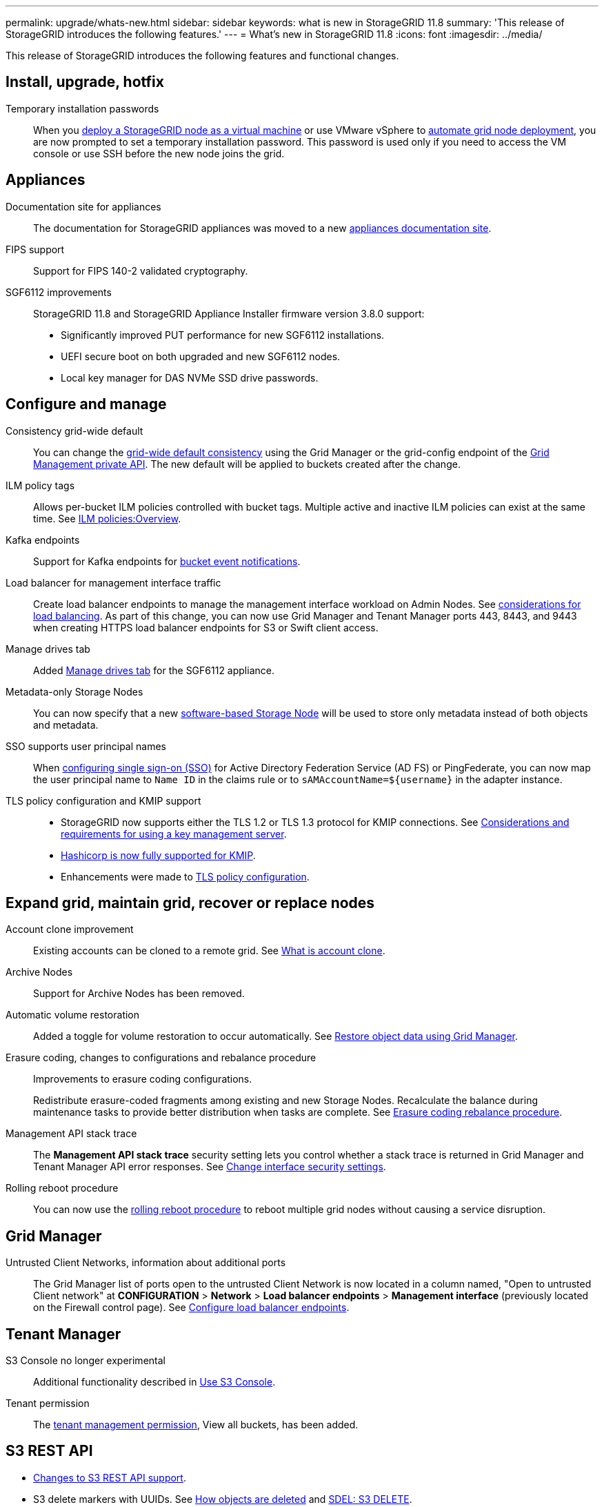 ---
permalink: upgrade/whats-new.html
sidebar: sidebar
keywords: what is new in StorageGRID 11.8
summary: 'This release of StorageGRID introduces the following features.'
---
= What's new in StorageGRID 11.8
:icons: font
:imagesdir: ../media/

[.lead]
This release of StorageGRID introduces the following features and functional changes.


== Install, upgrade, hotfix

Temporary installation passwords:: When you link:../vmware/deploying-storagegrid-node-as-virtual-machine.html[deploy a StorageGRID node as a virtual machine] or use VMware vSphere to link:../vmware/automating-grid-node-deployment-in-vmware-vsphere.html[automate grid node deployment], you are now prompted to set a temporary installation password. This password is used only if you need to access the VM console or use SSH before the new node joins the grid.


== Appliances

Documentation site for appliances:: The documentation for StorageGRID appliances was moved to a new link:https://docs.netapp.com/us-en/storagegrid-appliances/[appliances documentation site^].

FIPS support:: Support for FIPS 140-2 validated cryptography.

SGF6112 improvements:: StorageGRID 11.8 and StorageGRID Appliance Installer firmware version 3.8.0 support:
+
* Significantly improved PUT performance for new SGF6112 installations.
* UEFI secure boot on both upgraded and new SGF6112 nodes.
* Local key manager for DAS NVMe SSD drive passwords.


== Configure and manage

Consistency grid-wide default:: You can change the link:../s3/consistency-controls.html[grid-wide default consistency] using the Grid Manager or the grid-config endpoint of the link:../admin/using-grid-management-api.html[Grid Management private API]. The new default will be applied to buckets created after the change.

ILM policy tags:: Allows per-bucket ILM policies controlled with bucket tags. Multiple active and inactive ILM policies can exist at the same time. See link:../ilm/ilm-policy-overview.html[ILM policies:Overview].

Kafka endpoints:: Support for Kafka endpoints for link:../tenant/understanding-notifications-for-buckets.html[bucket event notifications].

Load balancer for management interface traffic:: Create load balancer endpoints to manage the management interface workload on Admin Nodes. See link:../admin/managing-load-balancing.html[considerations for load balancing]. As part of this change, you can now use Grid Manager and Tenant Manager ports 443, 8443, and 9443 when creating HTTPS load balancer endpoints for S3 or Swift client access. 

Manage drives tab:: Added link:../monitor/viewing-manage-drives-tab.html[Manage drives tab] for the SGF6112 appliance.

Metadata-only Storage Nodes:: You can now specify that a new link:../primer/what-storage-node-is.html#types-of-storage-nodes[software-based Storage Node] will be used to store only metadata instead of both objects and metadata.

SSO supports user principal names:: When link:../admin/configuring-sso.html[configuring single sign-on (SSO)] for Active Directory Federation Service (AD FS) or PingFederate, you can now map the user principal name to `Name ID` in the claims rule or to `sAMAccountName=${username}` in the adapter instance.

TLS policy configuration and KMIP support:: 
+
* StorageGRID now supports either the TLS 1.2 or TLS 1.3 protocol for KMIP connections. See link:../admin/kms-considerations-and-requirements.html[Considerations and requirements for using a key management server].
* link:../admin/kms-configuring-storagegrid-as-client.html[Hashicorp is now fully supported for KMIP].
* Enhancements were made to link:../admin/manage-tls-ssh-policy.html[TLS policy configuration].


== Expand grid, maintain grid, recover or replace nodes

Account clone improvement:: Existing accounts can be cloned to a remote grid. See link:../admin/grid-federation-what-is-account-clone.html[What is account clone].

Archive Nodes:: Support for Archive Nodes has been removed. 

Automatic volume restoration:: Added a toggle for volume restoration to occur automatically. See link:../maintain/restoring-volume.html[Restore object data using Grid Manager].

Erasure coding, changes to configurations and rebalance procedure:: Improvements to erasure coding configurations.
+
Redistribute erasure-coded fragments among existing and new Storage Nodes. Recalculate the balance during maintenance tasks to provide better distribution when tasks are complete. See link:../expand/rebalancing-erasure-coded-data-after-adding-storage-nodes.html[Erasure coding rebalance procedure].

Management API stack trace:: The *Management API stack trace* security setting lets you control whether a stack trace is returned in Grid Manager and Tenant Manager API error responses. See link:../admin/changing-browser-session-timeout-interface.html[Change interface security settings].

Rolling reboot procedure:: You can now use the link:../maintain/rolling-reboot-procedure.html[rolling reboot procedure] to reboot multiple grid nodes without causing a service disruption.


== Grid Manager

Untrusted Client Networks, information about additional ports:: The Grid Manager list of ports open to the untrusted Client Network is now located in a column named, "Open to untrusted Client network" at *CONFIGURATION* > *Network* > *Load balancer endpoints* > *Management interface* (previously located on the Firewall control page). See link:../admin/configuring-load-balancer-endpoints.html[Configure load balancer endpoints].


== Tenant Manager

S3 Console no longer experimental:: Additional functionality described in link:../tenant/use-s3-console.html[Use S3 Console].

Tenant permission:: The link:../tenant/tenant-management-permissions.html[tenant management permission], View all buckets, has been added.


== S3 REST API

* link:../s3/changes-to-s3-rest-api-support.html[Changes to S3 REST API support].
* S3 delete markers with UUIDs. See link:../ilm/how-objects-are-deleted.html#delete-s3-versioned-objects[How objects are deleted] and link:../audit/sdel-s3-delete.html[SDEL: S3 DELETE].
* link:../s3/select-object-content.html[S3 Select ScanRange] is used when provided in requests for CSV and Parquet files.